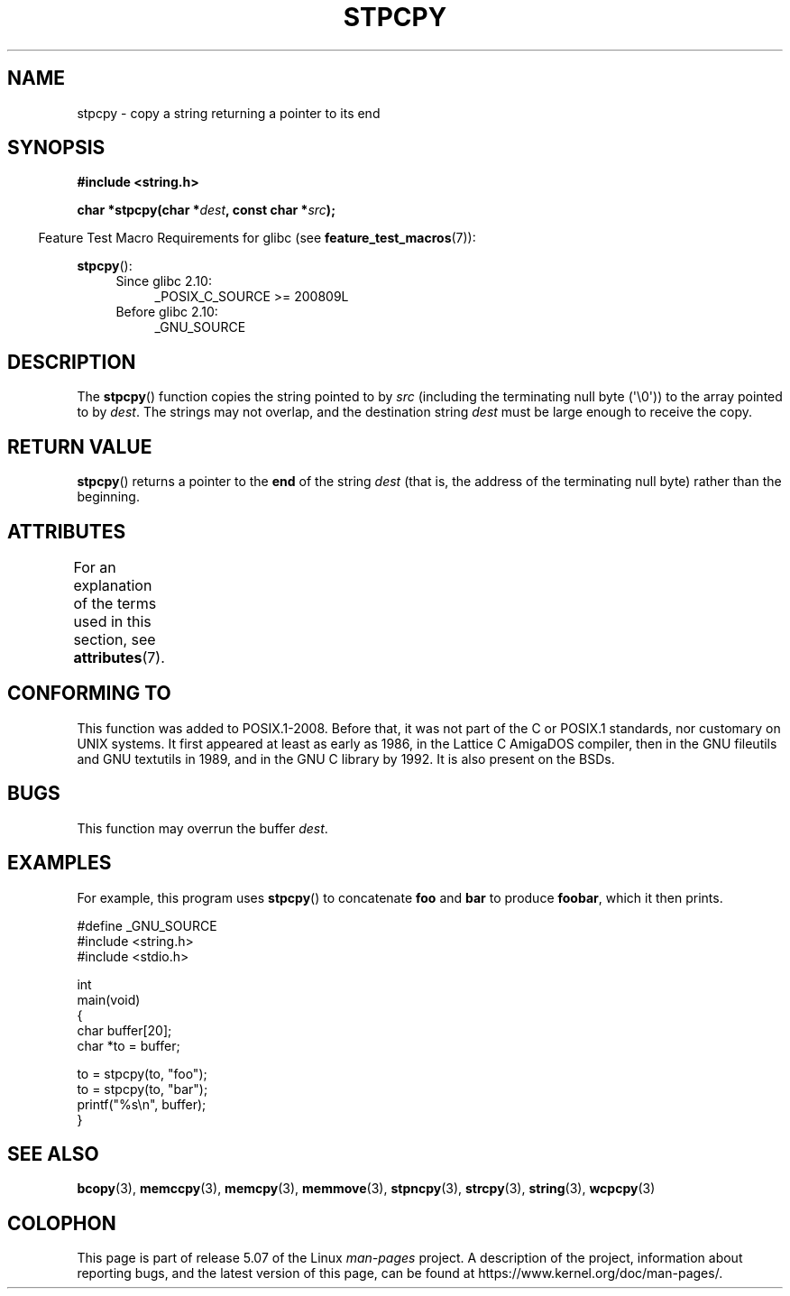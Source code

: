 .\" Copyright 1995 James R. Van Zandt <jrv@vanzandt.mv.com>
.\"
.\" %%%LICENSE_START(VERBATIM)
.\" Permission is granted to make and distribute verbatim copies of this
.\" manual provided the copyright notice and this permission notice are
.\" preserved on all copies.
.\"
.\" Permission is granted to copy and distribute modified versions of this
.\" manual under the conditions for verbatim copying, provided that the
.\" entire resulting derived work is distributed under the terms of a
.\" permission notice identical to this one.
.\"
.\" Since the Linux kernel and libraries are constantly changing, this
.\" manual page may be incorrect or out-of-date.  The author(s) assume no
.\" responsibility for errors or omissions, or for damages resulting from
.\" the use of the information contained herein.  The author(s) may not
.\" have taken the same level of care in the production of this manual,
.\" which is licensed free of charge, as they might when working
.\" professionally.
.\"
.\" Formatted or processed versions of this manual, if unaccompanied by
.\" the source, must acknowledge the copyright and authors of this work.
.\" %%%LICENSE_END
.\"
.TH STPCPY 3  2020-06-09 "GNU" "Linux Programmer's Manual"
.SH NAME
stpcpy \- copy a string returning a pointer to its end
.SH SYNOPSIS
.nf
.B #include <string.h>
.PP
.BI "char *stpcpy(char *" dest ", const char *" src );
.fi
.PP
.in -4n
Feature Test Macro Requirements for glibc (see
.BR feature_test_macros (7)):
.in
.PP
.BR stpcpy ():
.PD 0
.ad l
.RS 4
.TP 4
Since glibc 2.10:
_POSIX_C_SOURCE\ >=\ 200809L
.TP
Before glibc 2.10:
_GNU_SOURCE
.RE
.ad
.PD
.SH DESCRIPTION
The
.BR stpcpy ()
function copies the string pointed to by
.I src
(including the terminating null byte (\(aq\e0\(aq)) to the array pointed to by
.IR dest .
The strings may not overlap, and the destination string
.I dest
must be large enough to receive the copy.
.SH RETURN VALUE
.BR stpcpy ()
returns a pointer to the
.B end
of the string
.I dest
(that is, the address of the terminating null byte)
rather than the beginning.
.SH ATTRIBUTES
For an explanation of the terms used in this section, see
.BR attributes (7).
.TS
allbox;
lb lb lb
l l l.
Interface	Attribute	Value
T{
.BR stpcpy ()
T}	Thread safety	MT-Safe
.TE
.SH CONFORMING TO
This function was added to POSIX.1-2008.
Before that, it was not part of
the C or POSIX.1 standards, nor customary on UNIX systems.
It first appeared at least as early as 1986,
in the Lattice C AmigaDOS compiler,
then in the GNU fileutils and GNU textutils in 1989,
and in the GNU C library by 1992.
It is also present on the BSDs.
.SH BUGS
This function may overrun the buffer
.IR dest .
.SH EXAMPLES
For example, this program uses
.BR stpcpy ()
to concatenate
.B foo
and
.B bar
to produce
.BR foobar ,
which it then prints.
.PP
.EX
#define _GNU_SOURCE
#include <string.h>
#include <stdio.h>

int
main(void)
{
    char buffer[20];
    char *to = buffer;

    to = stpcpy(to, "foo");
    to = stpcpy(to, "bar");
    printf("%s\en", buffer);
}
.EE
.SH SEE ALSO
.BR bcopy (3),
.BR memccpy (3),
.BR memcpy (3),
.BR memmove (3),
.BR stpncpy (3),
.BR strcpy (3),
.BR string (3),
.BR wcpcpy (3)
.SH COLOPHON
This page is part of release 5.07 of the Linux
.I man-pages
project.
A description of the project,
information about reporting bugs,
and the latest version of this page,
can be found at
\%https://www.kernel.org/doc/man\-pages/.
